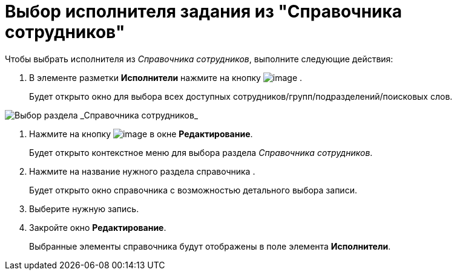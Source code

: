 = Выбор исполнителя задания из "Справочника сотрудников"

Чтобы выбрать исполнителя из _Справочника сотрудников_, выполните следующие действия:

[[task_ks4_bh5_lk__steps_tqv_b35_lk]]
. В элементе разметки *Исполнители* нажмите на кнопку image:buttons/arrow_dawn_grey.png[image] .
+
Будет открыто окно для выбора всех доступных сотрудников/групп/подразделений/поисковых слов.

image::Task_performers_guide.png[Выбор раздела _Справочника сотрудников_]
. Нажмите на кнопку image:buttons/Add_green_plus.png[image] в окне *Редактирование*.
+
Будет открыто контекстное меню для выбора раздела _Справочника сотрудников_.
. Нажмите на название нужного раздела справочника .
+
Будет открыто окно справочника с возможностью детального выбора записи.
. Выберите нужную запись.
. Закройте окно *Редактирование*.
+
Выбранные элементы справочника будут отображены в поле элемента *Исполнители*.
